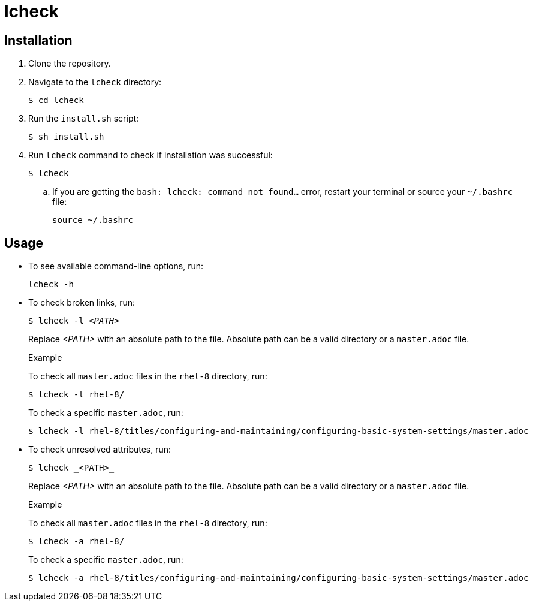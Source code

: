 = lcheck

== Installation

. Clone the repository.
. Navigate to the `lcheck` directory:
+
----
$ cd lcheck
----
. Run the `install.sh` script:
+
----
$ sh install.sh
----

. Run `lcheck` command to check if installation was successful:
+
----
$ lcheck
----
.. If you are getting the `bash: lcheck: command not found...` error, restart your terminal or source your `~/.bashrc` file:
+
----
source ~/.bashrc
----

== Usage

* To see available command-line options, run:
+
----
lcheck -h
----

* To check broken links, run:
+
[subs=+quotes]
----
$ lcheck -l _<PATH>_
----
Replace _<PATH>_ with an absolute path to the file. Absolute path can be a valid directory or a `master.adoc` file.
+
.Example
To check all `master.adoc` files in the `rhel-8` directory, run:
+
----
$ lcheck -l rhel-8/
----
To check a specific `master.adoc`, run:
+
----
$ lcheck -l rhel-8/titles/configuring-and-maintaining/configuring-basic-system-settings/master.adoc
----

* To check unresolved attributes, run:
+
----
$ lcheck _<PATH>_
----
Replace _<PATH>_ with an absolute path to the file. Absolute path can be a valid directory or a `master.adoc` file.
+
.Example
To check all `master.adoc` files in the `rhel-8` directory, run:
+
----
$ lcheck -a rhel-8/
----
To check a specific `master.adoc`, run:
+
----
$ lcheck -a rhel-8/titles/configuring-and-maintaining/configuring-basic-system-settings/master.adoc
----
